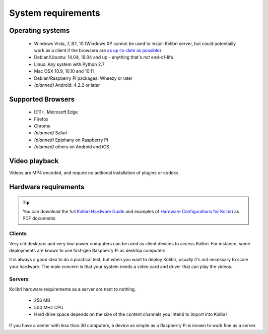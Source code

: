 .. _sys_reqs:

System requirements
===================

Operating systems
-----------------

 - Windows Vista, 7, 8.1, 10 (Windows XP cannot be used to install Kolibri server, but could potentially work as a client if the browsers are `as up-to-date as possible <https://support.mozilla.org/en-US/questions/1173904>`_)
 - Debian/Ubuntu: 14.04, 16.04 and up - anything that's *not* end-of-life.
 - Linux: Any system with Python 2.7
 - Mac OSX 10.9, 10.10 and 10.11
 - Debian/Raspberry Pi packages: Wheezy or later
 - *(planned)* Android: 4.2.2 or later


.. TODO - Limited support

Supported Browsers
------------------

 - IE11+, Microsoft Edge
 - Firefox
 - Chrome
 - *(planned)* Safari
 - *(planned)* Epiphany on Raspberry Pi
 - *(planned)* others on Android and  iOS.  


.. TODO - Known issues


Video playback
--------------

Videos are MP4 encoded, and require no aditional installation of plugins or codecs.


Hardware requirements
---------------------

.. tip:: You can download the full `Kolibri Hardware Guide <https://learningequality.org/r/hardware-guide>`_ and examples of `Hardware Configurations for Kolibri <https://learningequality.org/r/hardware>`_ as PDF documents.

Clients
^^^^^^^

Very old desktops and very low-power computers can be used as client devices to access Kolibri. For instance, some deployments are known to use first-gen Raspberry Pi as desktop computers.

It is always a good idea to do a practical test, but when you want to deploy Kolibri, usually it's not necessary to scale your hardware. The main concern is that your system needs a video card and driver that can play the videos.

Servers
^^^^^^^

Kolibri hardware requirements as a server are next to nothing.

 - 256 MB
 - 500 MHz CPU
 - Hard drive space depends on the size of the content channels you intend to import into Kolibri

If you have a center with less than 30 computers, a device as simple as a Raspberry Pi is known to work fine as a server.

.. TODO - REVIEW with RPi package reqs if necessary

   .. note:: In case you are deploying on Linux and want an efficient setup, use the ``kolibri-raspberry-pi`` package, it doesn't require a specific architecture, but it's required to use if you deploy on a system with specs equivalent to or smaller than Raspberry Pi.